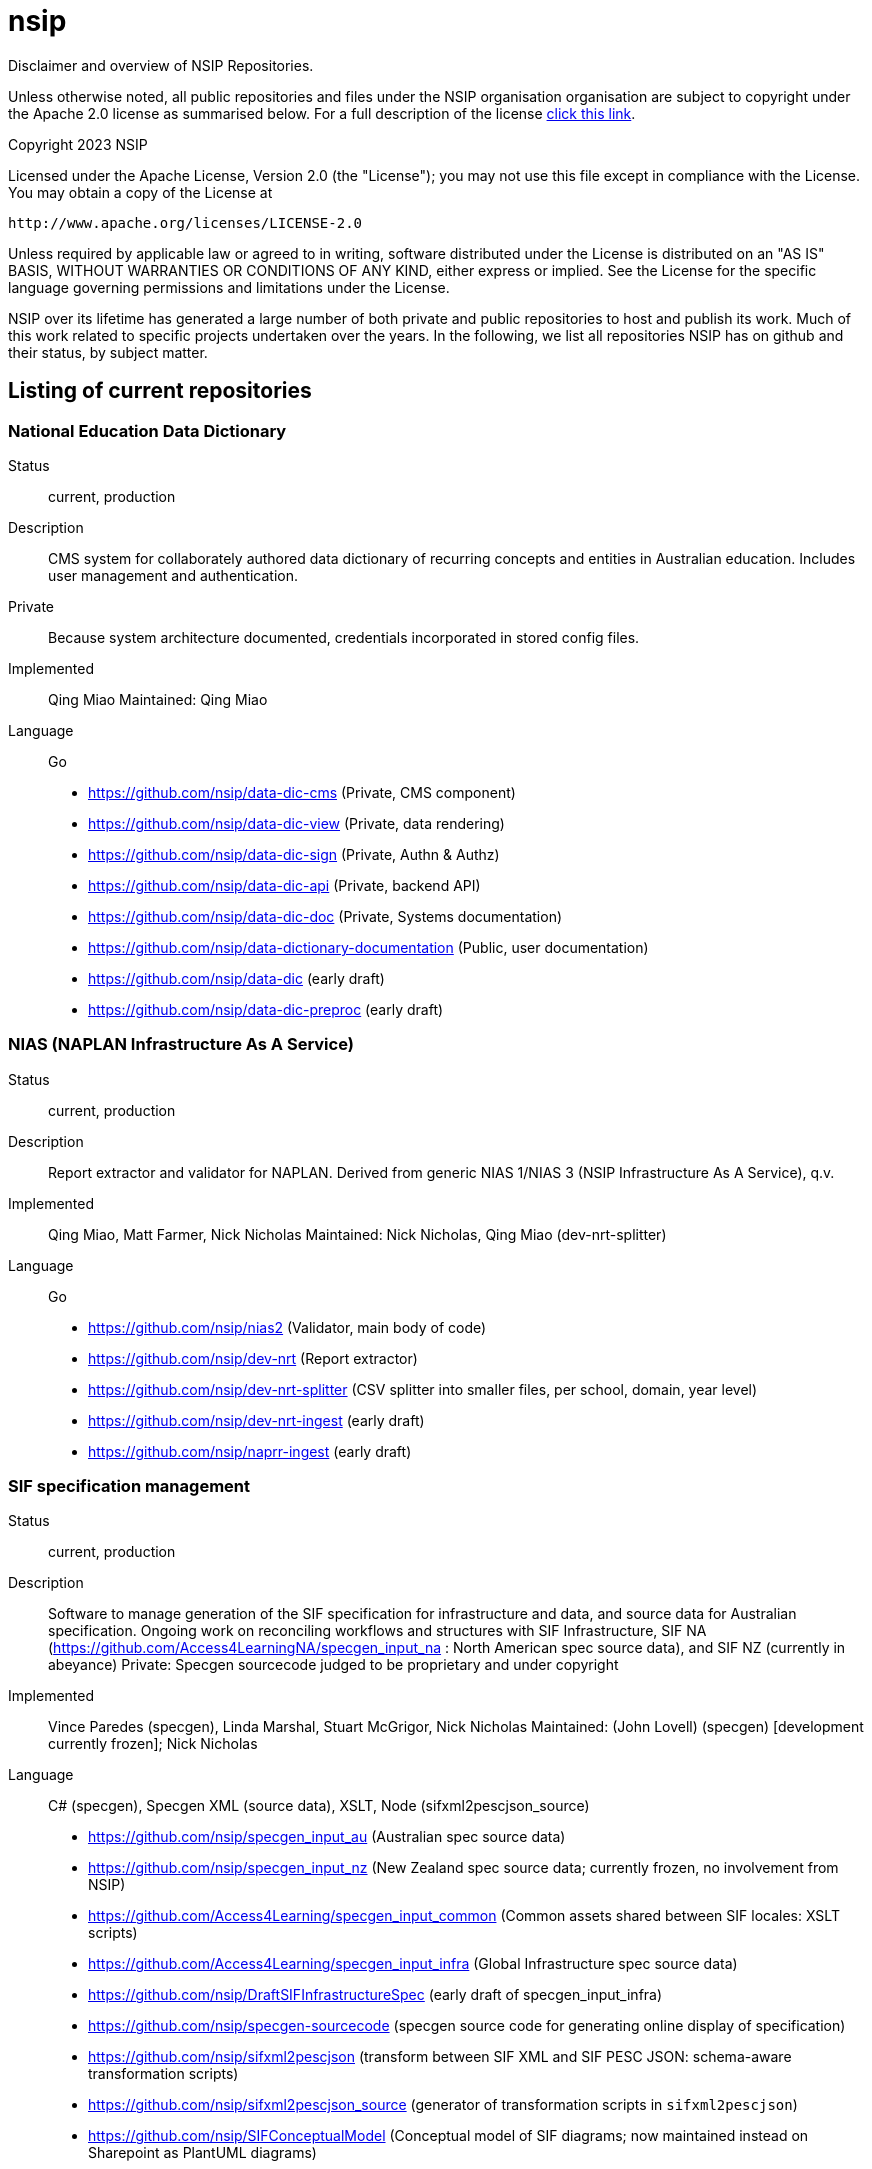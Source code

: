 = nsip
Disclaimer and overview of NSIP Repositories.

Unless otherwise noted, all public repositories and files under the NSIP organisation organisation are subject to copyright under the Apache 2.0 license as summarised below. For a full description of the license link:LICENSE[click this link].

Copyright 2023 NSIP

Licensed under the Apache License, Version 2.0 (the "License");
you may not use this file except in compliance with the License.
You may obtain a copy of the License at

    http://www.apache.org/licenses/LICENSE-2.0

Unless required by applicable law or agreed to in writing, software
distributed under the License is distributed on an "AS IS" BASIS,
WITHOUT WARRANTIES OR CONDITIONS OF ANY KIND, either express or implied.
See the License for the specific language governing permissions and
limitations under the License.

NSIP over its lifetime has generated a large number of both private and public repositories to host and publish its work. Much of this work related to specific projects undertaken over the years. In the following, we list all repositories NSIP has on github and their status, by subject matter.

== Listing of current repositories

=== National Education Data Dictionary

Status:: current, production
Description:: CMS system for collaborately authored data dictionary of recurring concepts and entities in Australian education. Includes user management and authentication.
Private:: Because system architecture documented, credentials incorporated in stored config files.
Implemented:: Qing Miao
Maintained: Qing Miao
Language:: Go

* https://github.com/nsip/data-dic-cms (Private, CMS component)
* https://github.com/nsip/data-dic-view (Private, data rendering)
* https://github.com/nsip/data-dic-sign (Private, Authn & Authz)
* https://github.com/nsip/data-dic-api (Private, backend API)
* https://github.com/nsip/data-dic-doc (Private, Systems documentation)
* https://github.com/nsip/data-dictionary-documentation (Public, user documentation)
* https://github.com/nsip/data-dic (early draft)
* https://github.com/nsip/data-dic-preproc (early draft)

=== NIAS (NAPLAN Infrastructure As A Service)

Status:: current, production
Description:: Report extractor and validator for NAPLAN. Derived from generic NIAS 1/NIAS 3 (NSIP Infrastructure As A Service), q.v.
Implemented:: Qing Miao, Matt Farmer, Nick Nicholas
Maintained: Nick Nicholas, Qing Miao (dev-nrt-splitter)
Language:: Go

* https://github.com/nsip/nias2 (Validator, main body of code)
* https://github.com/nsip/dev-nrt (Report extractor)
* https://github.com/nsip/dev-nrt-splitter (CSV splitter into smaller files, per school, domain, year level)
* https://github.com/nsip/dev-nrt-ingest (early draft)
* https://github.com/nsip/naprr-ingest (early draft)

=== SIF specification management

Status:: current, production
Description:: Software to manage generation of the SIF specification for infrastructure and data, and source data for Australian specification. Ongoing work on reconciling workflows and structures with SIF Infrastructure, SIF NA (https://github.com/Access4LearningNA/specgen_input_na : North American spec source data), and SIF NZ (currently in abeyance)
Private: Specgen sourcecode judged to be proprietary and under copyright
Implemented:: Vince Paredes (specgen), Linda Marshal, Stuart McGrigor, Nick Nicholas
Maintained: (John Lovell) (specgen) [development currently frozen]; Nick Nicholas
Language:: C# (specgen), Specgen XML (source data), XSLT, Node (sifxml2pescjson_source)

* https://github.com/nsip/specgen_input_au (Australian spec source data)
* https://github.com/nsip/specgen_input_nz (New Zealand spec source data; currently frozen, no involvement from NSIP)
* https://github.com/Access4Learning/specgen_input_common (Common assets shared between SIF locales: XSLT scripts)
* https://github.com/Access4Learning/specgen_input_infra (Global Infrastructure spec source data)
* https://github.com/nsip/DraftSIFInfrastructureSpec (early draft of specgen_input_infra)
* https://github.com/nsip/specgen-sourcecode (specgen source code for generating online display of specification)
* https://github.com/nsip/sifxml2pescjson (transform between SIF XML and SIF PESC JSON: schema-aware transformation scripts) 
* https://github.com/nsip/sifxml2pescjson_source (generator of transformation scripts in `sifxml2pescjson`)
* https://github.com/nsip/SIFConceptualModel (Conceptual model of SIF diagrams; now maintained instead on Sharepoint as PlantUML diagrams)

=== Machine Readable Australian Curriculum

Status:: current, production
Description:: Software to translate Machine Readable Australian Curriculum (MRAC) from SOFIA JSON (the CMS managing it in ACARA) to ASN JSON and JSON-LD (the formats used to publish MRAC out of ESA; ASN JSON as standalone files, JSON-LD for translation of ASN JSON into ASN RDF and publication on Pool Party.)
Implemented:: Qing Miao
Maintained: Qing Miao
Language:: Go

* https://github.com/nsip/sofia-asn

=== Safer Technologies for Schools (ST4S)

Status:: current, production
Description:: Scripts to process readiness check and associated evaluations received out of the Alchemer polling software. 
Implemented:: Daniel Stuart
Maintained: Daniel Stuart
Language:: Lua

* https://github.com/nsip/ST4S-Alchemer-Scripts
* https://github.com/nsip/ST4S-Readiness-Check-Cloud (current? last updated Dec 2021)

=== NAPLAN specifications

Status:: current, production
Description:: Documentation of NAPLAN registration and reporting data; data specifications; sample data generator; Platform API client (Insomnia). The registration-data-set schemas are consumed by NIAS as registration data validator.
Implemented:: Nick Nicholas
Maintained: Nick Nicholas
Language:: Perl, Ruby, Javascript

* https://github.com/nsip/naplan-results-reporting
* https://github.com/nsip/registration-data-set
* https://github.com/nsip/nias_writing_extract_test (historical 2018, used to validate writing extract generation)

=== Hub Integration Testing Service (HITS)

Status:: frozen, production
Description:: Testbed for vendors to familiarise with SIF REST queries, and to demonstrate competence in SIF to NSIP. Intended to be reimplemented using commodity components in 2023.
Private:: Credentials incorporated in stored config files.
Implemented:: Scott Penrose, Nick Nicholas, Daniel Stuart
Maintained:: Nick Nicholas (sifxml2go)
Language:: Javascript, Perl, Java, Javascript, Go, Markdown



* https://github.com/nsip/hits-dashboard
* https://github.com/nsip/sif-hits (Instance of SIF Framework specific to HITS) 
* https://github.com/nsip/sifxml2go (Generates sets of test objects for fixed scenarios in Go, and outputs them as XML.)
* https://github.com/nsip/sifdata-go (aborted draft of foregoing)
* https://github.com/nsip/sifxmlnaplan2csharp (Draft of the foregoing, using C# objects instead of Go objects.)
* https://github.com/nsip/sif-data (Perl code to generate test objects in database, superseded by sifxml2go)
* https://github.com/nsip/usecases (HITS data exchange scenarios documentation)
* https://github.com/nsip/HITS-Reports (Obsolete code to run soundness evaluation on database contents)
* https://github.com/nsip/HITS-Client
* https://github.com/nsip/thehub (Past attempt at documentation of Everything in NSIP)
* https://github.com/nsip/HITS-Automated-Tests
* https://github.com/nsip/nsip-theme
* https://github.com/nsip/thehits
* https://github.com/nsip/NSIP-Internal (generic ticketing for NSIP development)
* https://github.com/nsip/usecase-ui
* https://github.com/nsip/HITS-DevDash

=== SIF standard SDKs


Status:: frozen, production
Description:: SDK for external systems to integrate with SIF specification, including API and backend for object storage.
Private:: Credentials incorporated in stored config files. Funding currently frozen, only being updated for updates to data model.
Implemented:: Joerg Huber (Java), Raf Rafizdal (.NET)
Maintained:: Joerg Huber (Java), Raf Rafizdal (.NET)
Language::  Java, .NET, Go

* https://github.com/nsip/sif3-framework-dotnet
* https://github.com/Access4Learning/sif3-framework-java (obsolete: https://github.com/nsip/sif3-framework-java)
* https://github.com/nsip/sif3-training-java
* https://github.com/nsip/sifclient-go (client for SIF, in Go)
* https://github.com/nsip/SifBootCamp-dotNet

== Listing of historical repositories

I am not listing in the following repositories that have been archived.

=== SIF JSON Converter

Status:: historical, 2021
Description:: Microservice for translating between SIF XML and SIF JSON. Not taken up due to lack of capability in engaging with binaries. (Stated preference of potential client was for software library instead.) Functionality has since been rolled in to SIF Framework, which has reduced usefulness further.
Implemented::  Qing Miao
Language:: Go

* https://github.com/nsip/sif-xml2json
* https://github.com/nsip/sif-json2xml
* https://github.com/nsip/sif-spec-res
* https://github.com/nsip/goes2pesc (Abortive attempt at same for PESC and Goessner JSON)

=== Open Technology Framework for Online Formative Assessment (OTF)

Status:: historical, 2020
Description:: Proof of concept software exploring integration of formative assessment into ongoing dynamic testing of student against formative assessment and learning progressions
Implemented:: Matt Farmer, Qing Miao; Leslie Hill (lp-to-JSON)
Language:: Go

* https://github.com/nsip/otf-align
* https://github.com/nsip/otf-classifier
* https://github.com/nsip/otf-hub
* https://github.com/nsip/otf-config
* https://github.com/nsip/otf-weighting
* https://github.com/nsip/otf-level
* https://github.com/nsip/otf-reader
* https://github.com/nsip/otf-util
* https://github.com/nsip/otf-testdata
* https://github.com/nsip/theotf
* https://github.com/nsip/lp-to-JSON
* https://github.com/nsip/Workflow
* https://github.com/nsip/benthos-plugin-nias

=== Machine Readable Syllabus

Status:: historical, 2019, 2021
Description:: Code to transform API specification of NSW Syllabus into machine readable form consistent with MRAC, and to visualise it.
Implemented:: Matt Farmer, Qing Miao, Nick Nicholas; Swee Hing Lee (mrlf-syllabus-parser); Leslie Hill (MRLF)
Language:: Go, Python, .NET

* https://github.com/nsip/mrlf-syllabus-viewer
* https://github.com/nsip/mrlf-syllabus-parser
* https://github.com/nsip/MRLF

=== NIAS (NSIP Infrastructure as a service)

Status:: historical, 2019
Description:: Distributed computing toolkit for storage of school data as tuples and peer-to-peer data-safe sharing of school data. Known as NIAS 3, to differentiate from NIAS 2 (NAPLAN application) and NIAS 1 (prototype in Ruby).
Implemented:: Matt Farmer, Qing Miao, Nick Nicholas, Scott Penrose
Language:: Go

* https://github.com/nsip/n3-gql
* https://github.com/nsip/n3-crdt
* https://github.com/nsip/n3
* https://github.com/nsip/n3-csv2json
* https://github.com/nsip/n3-deep6
* https://github.com/nsip/n3-web
* https://github.com/nsip/n3-context
* https://github.com/nsip/n3-sif2json
* https://github.com/nsip/n3-privacy
* https://github.com/nsip/liftbridge-binary
* https://github.com/nsip/nias (Ruby initial version: 2016, "NIAS 1")

=== Digital Classroom

Status:: historical, 2018
Description:: Proof of concept of integration of diverse available data sources to profile student learning.
Implemented:: Matt Farmer, Qing Miao, Nick Nicholas, Angie Yang, Scott Penrose
Language:: Go

* https://github.com/nsip/DC-UI
* https://github.com/nsip/dc-dynamic
* https://github.com/nsip/dc-multimodel
* https://github.com/nsip/dc-curriculum-service

=== SIF NAPLAN Adapter

Status:: historical, 2018
Description:: SIF3 Provider acting as a basic proxy to the Naplan API.
Implemented:: Ben Carter
Language:: Java

* https://github.com/nsip/sif3-naplan-adapter

=== Validation of Australian Government collections

Status:: historical, 2018
Description:: Software to validate Australian Government data collections (Financial Questionnaire), patterned after NIAS.
Implemented:: Nick Nicholas
Language:: Go

* https://github.com/nsip/nias2ag

=== General documentation

* https://github.com/nsip/Template (Attempt at generic repository template)
* https://github.com/nsip/admin-docker (Docker for documentation server)
* https://github.com/nsip/admin-aws (Admin files for Amazon Web Services)

